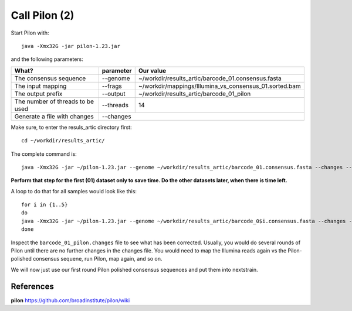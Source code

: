 Call Pilon (2)
----------

Start Pilon with::

  java -Xmx32G -jar pilon-1.23.jar

and the following parameters:

+------------------------------------------+----------------+-------------------------------------------------------------------+
| What?                                    | parameter      | Our value                                                         |
+==========================================+================+===================================================================+
| The consensus sequence                   | --genome       | ~/workdir/results_artic/barcode_01.consensus.fasta                |
+------------------------------------------+----------------+-------------------------------------------------------------------+
| The input mapping                        | --frags        | ~/workdir/mappings/Illumina_vs_consensus_01.sorted.bam            |
+------------------------------------------+----------------+-------------------------------------------------------------------+ 
| The output prefix                        | --output       | ~/workdir/results_artic/barcode_01_pilon                          |
+------------------------------------------+----------------+-------------------------------------------------------------------+
| The number of threads to be used         | --threads      | 14                                                                |
+------------------------------------------+----------------+-------------------------------------------------------------------+
| Generate a file with changes             | --changes                                                                          |
+------------------------------------------+----------------+-------------------------------------------------------------------+

Make sure, to enter the resuls_artic directory first::

  cd ~/workdir/results_artic/

The complete command is::

  java -Xmx32G -jar ~/pilon-1.23.jar --genome ~/workdir/results_artic/barcode_01.consensus.fasta --changes --frags ~/workdir/mappings/Illumina_vs_consensus_01.sorted.bam --threads 14 --output ~/workdir/results_artic/barcode_01_pilon
  
**Perform that step for the first (01) dataset only to save time. Do the other datasets later, when there is time left.**

A loop to do that for all samples would look like this::

  for i in {1..5}
  do
  java -Xmx32G -jar ~/pilon-1.23.jar --genome ~/workdir/results_artic/barcode_0$i.consensus.fasta --changes --frags ~/workdir/mappings/Illumina_vs_consensus_0$i.sorted.bam --threads 14 --output ~/workdir/results_artic/barcode_0$i_pilon
  done

Inspect the ``barcode_01_pilon.changes`` file to see what has been corrected. Usually, you would do several rounds of Pilon until there are no further changes in the changes file. You would need to map the Illumina reads again vs the Pilon-polished consensus sequene, run Pilon, map again, and so on.

We will now just use our first round Pilon polished consensus sequences and put them into nextstrain.

References
^^^^^^^^^^

**pilon** https://github.com/broadinstitute/pilon/wiki

